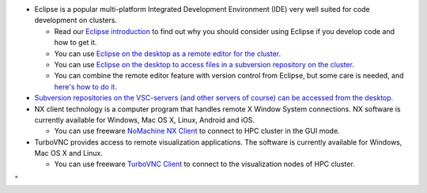 -  Eclipse is a popular multi-platform Integrated Development
   Environment (IDE) very well suited for code development on clusters.

   -  Read our `Eclipse
      introduction <\%22/client/multiplatform/eclipse-intro\%22>`__ to
      find out why you should consider using Eclipse if you develop code
      and how to get it.
   -  You can use `Eclipse on the desktop as a remote editor for the
      cluster <\%22/client/multiplatform/eclipse-remote-editor\%22>`__.
   -  You can use `Eclipse on the desktop to access files in a
      subversion repository on the
      cluster <\%22/client/multiplatform/eclipse-vsc-subversion\%22>`__.
   -  You can combine the remote editor feature with version control
      from Eclipse, but some care is needed, and `here's how to do
      it <\%22/client/multiplatform/eclipse-ptp-versioncontrol\%22>`__.

-  `Subversion repositories on the VSC-servers (and other servers of
   course) can be accessed from the
   desktop. <\%22/client/multiplatform/desktop-access-vsc-subversion\%22>`__
-  NX client technology is a computer program that handles remote X
   Window System connections. NX software is currently available for
   Windows, Mac OS X, Linux, Android and iOS.

   -  You can use freeware `NoMachine NX
      Client <\%22/client/multiplatform/nx-start-guide\%22>`__ to
      connect to HPC cluster in the GUI mode.

-  TurboVNC provides access to remote visualization applications. The
   software is currently available for Windows, Mac OS X and Linux.

   -  You can use freeware `TurboVNC
      Client <\%22/client/multiplatform/turbovnc\%22>`__ to connect to
      the visualization nodes of HPC cluster.

"
